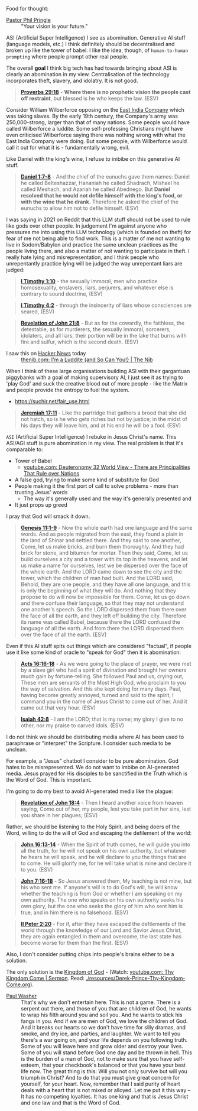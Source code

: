 Food for thought:

+ [[https://www.philpringle.com/][Pastor Phil Pringle]] :: "Your vision is your future."

ASI (Artificial Super Intelligence) I see as abomination. Generative AI stuff (language models, etc.) I think definitely should be decentralised and broken up like the tower of babel. I like the idea, though, of =human-to-human prompting= where people prompt other real people.

The overall *goal* I think big tech has had towards bringing about ASI is clearly an abomination in my view. Centralisation of the technology incorporates theft, slavery, and idolatry. It is not good.

#+BEGIN_QUOTE
  *[[https://www.biblegateway.com/passage/?search=Proverbs%2029%3A18&version=ESV][Proverbs 29:18]]* - *Where there is no prophetic vision the people cast off restraint*, but blessed is he who keeps the law. (ESV)
#+END_QUOTE

Consider William Wilberforce opposing on the [[https://en.wikipedia.org/wiki/East_India_Company][East India Company]] which was taking slaves.
By the early 19th century, the Company's army was 250,000-strong, larger than that of many nations.
Some people would have called Wilberforce a luddite. Some self-professing Christians might have even criticised Wilberforce saying there was nothing wrong with what the East India Company were doing. But some people, with Wilberforce would call it out for what it is - fundamentally wrong, evil.

Like Daniel with the king's wine, I refuse to imbibe on this generative AI stuff.

#+BEGIN_QUOTE
  *[[https://www.biblegateway.com/passage/?search=Daniel%201%3A7-8&version=ESV][Daniel 1:7-8]]* - And the chief of the eunuchs gave them names: Daniel he called Belteshazzar, Hananiah he called Shadrach, Mishael he called Meshach, and Azariah he called Abednego. But *Daniel resolved that he would not defile himself with the king's food, or with the wine that he drank.* Therefore he asked the chief of the eunuchs to allow him not to defile himself. (ESV)
#+END_QUOTE

I was saying in 2021 on Reddit that this LLM stuff should not be used to rule like gods over other people. In judgement I'm against anyone who pressures me into using this LLM technology (which is founded on theft) for fear of me not being able to find work. This is a matter of me not wanting to live in Sodom/Babylon and practice the same unclean practices as the people living there, and also a matter of not wanting to participate in theft. I really hate lying and misrepresentation, and I think people who unrepentantly practice lying will be judged the way unrepentant liars are judged:

#+BEGIN_QUOTE
  *[[https://www.biblegateway.com/passage/?search=1%20Timothy%201%3A10&version=ESV][I Timothy 1:10]]* - the sexually immoral, men who practice homosexuality, enslavers, liars, perjurers, and whatever else is contrary to sound doctrine, (ESV)
#+END_QUOTE

#+BEGIN_QUOTE
  *[[https://www.biblegateway.com/passage/?search=1%20Timothy%204%3A2&version=ESV][I Timothy 4:2]]* - through the insincerity of liars whose consciences are seared, (ESV)
#+END_QUOTE

#+BEGIN_QUOTE
  *[[https://www.biblegateway.com/passage/?search=Revelation%2021%3A8&version=ESV][Revelation of John 21:8]]* - But as for the cowardly, the faithless, the detestable, as for murderers, the sexually immoral, sorcerers, idolaters, and all liars, their portion will be in the lake that burns with fire and sulfur, which is the second death. (ESV)
#+END_QUOTE

+ I saw this on [[https://news.ycombinator.com/item?id=41993361][Hacker News]] today :: [[https://thenib.com/im-a-luddite/][thenib.com: I'm a Luddite {and So Can You!} | The Nib]]

When I think of these large organisations building ASI with their gargantuan piggybanks with a goal of making supervisory AI, I just see it as trying to 'play God' and suck the creative blood out of more people - like the Matrix and people provide the entropy to fuel the system.

- https://suchir.net/fair_use.html

#+BEGIN_QUOTE
  *[[https://www.biblegateway.com/passage/?search=Jeremiah%2017%3A11&version=ESV][Jeremiah 17:11]]* - Like the partridge that gathers a brood that she did not hatch, so is he who gets riches but not by justice; in the midst of his days they will leave him, and at his end he will be a fool. (ESV)
#+END_QUOTE

=ASI= (Artificial Super Intelligence) I rebuke in Jesus Christ's name. This ASI/AGI stuff is pure abomination in my view.
The real problem is that it's comparable to:
- Tower of Babel
  - [[https://www.youtube.com/watch?v=eGzprqZfw3U][youtube.com: Deuteronomy 32 World View - There are Principalities That Rule over Nations]]
- A false god, trying to make some kind of substitute for God
- People making it the first port of call to solve problems - more than trusting Jesus' words
  - The way it's generally used and the way it's generally presented and 
- It just props up greed

I pray that God will smack it down.

#+BEGIN_QUOTE
  *[[https://www.biblegateway.com/passage/?search=Genesis%2011%3A1-9&version=ESV][Genesis 11:1-9]]* - Now the whole earth had one language and the same words. And as people migrated from the east, they found a plain in the land of Shinar and settled there. And they said to one another, Come, let us make bricks, and burn them thoroughly. And they had brick for stone, and bitumen for mortar. Then they said, Come, let us build ourselves a city and a tower with its top in the heavens, and let us make a name for ourselves, lest we be dispersed over the face of the whole earth. And the LORD came down to see the city and the tower, which the children of man had built. And the LORD said, Behold, they are one people, and they have all one language, and this is only the beginning of what they will do. And nothing that they propose to do will now be impossible for them. Come, let us go down and there confuse their language, so that they may not understand one another's speech. So the LORD dispersed them from there over the face of all the earth, and they left off building the city. Therefore its name was called Babel, because there the LORD confused the language of all the earth. And from there the LORD dispersed them over the face of all the earth. (ESV)
#+END_QUOTE

Even if this AI stuff spits out things which are considered "factual", if people use it like some kind of oracle to "speak for God" then it is abomination:

#+BEGIN_QUOTE
  *[[https://www.biblegateway.com/passage/?search=Acts%2016%3A16-18&version=ESV][Acts 16:16-18]]* - As we were going to the place of prayer, we were met by a slave girl who had a spirit of divination and brought her owners much gain by fortune-telling. She followed Paul and us, crying out, These men are servants of the Most High God, who proclaim to you the way of salvation. And this she kept doing for many days. Paul, having become greatly annoyed, turned and said to the spirit, I command you in the name of Jesus Christ to come out of her. And it came out that very hour. (ESV)
#+END_QUOTE

#+BEGIN_QUOTE
  *[[https://www.biblegateway.com/passage/?search=Isaiah%2042%3A8&version=ESV][Isaiah 42:8]]* - I am the LORD; that is my name; my glory I give to no other, nor my praise to carved idols. (ESV)
#+END_QUOTE

I do not think we should be distributing media where AI has been used to paraphrase or "interpret" the Scripture. I consider such media to be unclean.

For example, a "Jesus" chatbot I consider to be pure abomination. God hates to be misrepresented. We do not want to imbibe on AI-generated media. Jesus prayed for His disciples to be sanctified in the Truth which is the Word of God. This is important.

I'm going to do my best to avoid AI-generated media like the plague:

#+BEGIN_QUOTE
  *[[https://www.biblegateway.com/passage/?search=Revelation%2018%3A4&version=ESV][Revelation of John 18:4]]* - Then I heard another voice from heaven saying, Come out of her, my people, lest you take part in her sins, lest you share in her plagues; (ESV)
#+END_QUOTE

Rather, we should be listening to the Holy Spirit, and being doers of the Word, willing to do the will of God and escaping the defilement of the world:

#+BEGIN_QUOTE
  *[[https://www.biblegateway.com/passage/?search=John%2016%3A13-14&version=ESV][John 16:13-14]]* - When the Spirit of truth comes, he will guide you into all the truth, for he will not speak on his own authority, but whatever he hears he will speak, and he will declare to you the things that are to come. He will glorify me, for he will take what is mine and declare it to you. (ESV)
#+END_QUOTE

#+BEGIN_QUOTE
  *[[https://www.biblegateway.com/passage/?search=John%207%3A16-18&version=ESV][John 7:16-18]]* - So Jesus answered them, My teaching is not mine, but his who sent me. If anyone's will is to do God's will, he will know whether the teaching is from God or whether I am speaking on my own authority. The one who speaks on his own authority seeks his own glory, but the one who seeks the glory of him who sent him is true, and in him there is no falsehood. (ESV)
#+END_QUOTE

#+BEGIN_QUOTE
  *[[https://www.biblegateway.com/passage/?search=2%20Peter%202%3A20&version=ESV][II Peter 2:20]]* - For if, after they have escaped the defilements of the world through the knowledge of our Lord and Savior Jesus Christ, they are again entangled in them and overcome, the last state has become worse for them than the first. (ESV)
#+END_QUOTE

Also, I don't consider putting chips into people's brains either to be a solution.

The only solution is the [[https://www.youtube.com/watch?v=9L-ZM0g6yf0][Kingdom of God]] - (Watch: [[https://www.youtube.com/watch?v=9L-ZM0g6yf0][youtube.com: Thy Kingdom Come | Sermon]]. Read: [[./resources/Derek-Prince-Thy-Kingdom-Come.org]]).

+ [[https://www.youtube.com/post/UgkxY53TLUexojeYIPbM5Adjuov-buqRRvv8][Paul Washer]] :: That's why we don't entertain here. This is not a game. There is a serpent out there, and those of you that are children of God, he wants to wrap his filth around you and soil you. And he wants to stick his fangs in you. And if we are men of God, we love the children of God. And it breaks our hearts so we don't have time for silly dramas, and smoke, and dry ice, and parties, and laughter. We want to tell you there's a war going on, and your life depends on you following truth. Some of you will leave here and grow older and destroy your lives. Some of you will stand before God one day and be thrown in hell.  This is the burden of a man of God, not to make sure that you have self-esteem, that your checkbook's balanced or that you have your best life now. The great thing is this: Will you not only survive but will you triumph in Christ? And to do that you must give great concern for yourself, for your heart.  Now, remember that I said purity of heart deals with a heart that is not mixed or alloyed. Let me put it this way – It has no competing loyalties. It has one king and that is Jesus Christ and one law and that is the Word of God.
